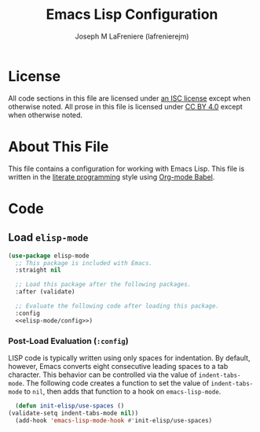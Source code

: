#+TITLE: Emacs Lisp Configuration
#+AUTHOR: Joseph M LaFreniere (lafrenierejm)
#+EMAIL: joseph@lafreniere.xyz

* License
  All code sections in this file are licensed under [[https://gitlab.com/lafrenierejm/dotfiles/blob/master/LICENSE][an ISC license]] except when otherwise noted.
  All prose in this file is licensed under [[https://creativecommons.org/licenses/by/4.0/][CC BY 4.0]] except when otherwise noted.

* About This File
  This file contains a configuration for working with Emacs Lisp.
  This file is written in the [[https://en.wikipedia.org/wiki/Literate_programming][literate programming]] style using [[http://orgmode.org/worg/org-contrib/babel/][Org-mode Babel]].

* Code
** Introductory Boilerplate					   :noexport:
   #+BEGIN_SRC emacs-lisp :tangle yes :padline no
     ;;; init-elisp.el --- Configuration for working with Emacs Lisp

     ;;; Commentary:
     ;; This file is tangled from init-elisp.org.
     ;; Changes made here will be overwritten by changes to that Org-mode file.

     ;;; Code:
   #+END_SRC

** Specify Dependencies						   :noexport:
   #+BEGIN_SRC emacs-lisp :tangle yes :padline no
     (require 'use-package)
   #+END_SRC

** Load ~elisp-mode~
   #+BEGIN_SRC emacs-lisp :tangle yes :noweb yes
     (use-package elisp-mode
       ;; This package is included with Emacs.
       :straight nil

       ;; Load this package after the following packages.
       :after (validate)

       ;; Evaluate the following code after loading this package.
       :config
       <<elisp-mode/config>>)
   #+END_SRC

*** Post-Load Evaluation (~:config~)
    :PROPERTIES:
    :DESCRIPTION: Code to evaluate after ~elisp-mode~ has been loaded.
    :HEADER-ARGS: :noweb-ref elisp-mode/config
    :END:

    LISP code is typically written using only spaces for indentation.
    By default, however, Emacs converts eight consecutive leading spaces to a tab character.
    This behavior can be controlled via the value of ~indent-tabs-mode~.
    The following code creates a function to set the value of ~indent-tabs-mode~ to ~nil~, then adds that function to a hook on ~emacs-lisp-mode~.

    #+BEGIN_SRC emacs-lisp
      (defun init-elisp/use-spaces ()
	(validate-setq indent-tabs-mode nil))
      (add-hook 'emacs-lisp-mode-hook #'init-elisp/use-spaces)
    #+END_SRC

** Ending Boilerplate						   :noexport:
  #+BEGIN_SRC emacs-lisp :tangle yes :export no
    (provide 'init-elisp)
    ;;; init-elisp.el ends here
  #+END_SRC
